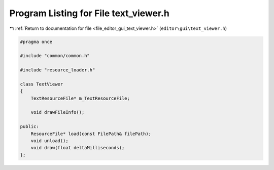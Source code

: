 
.. _program_listing_file_editor_gui_text_viewer.h:

Program Listing for File text_viewer.h
======================================

|exhale_lsh| :ref:`Return to documentation for file <file_editor_gui_text_viewer.h>` (``editor\gui\text_viewer.h``)

.. |exhale_lsh| unicode:: U+021B0 .. UPWARDS ARROW WITH TIP LEFTWARDS

.. code-block:: cpp

   #pragma once
   
   #include "common/common.h"
   
   #include "resource_loader.h"
   
   class TextViewer
   {
       TextResourceFile* m_TextResourceFile;
   
       void drawFileInfo();
   
   public:
       ResourceFile* load(const FilePath& filePath);
       void unload();
       void draw(float deltaMilliseconds);
   };
